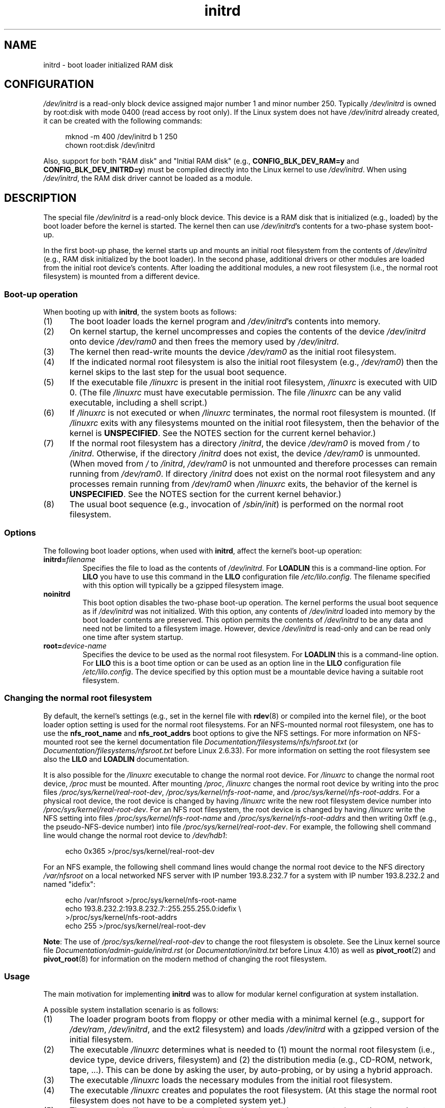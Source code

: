 .\" This man-page is Copyright (C) 1997 John S. Kallal
.\"
.\" SPDX-License-Identifier: Linux-man-pages-copyleft
.\"
.\" If the you wish to distribute versions of this work under other
.\" conditions than the above, please contact the author(s) at the following
.\" for permission:
.\"
.\"  John S. Kallal -
.\"	email: <kallal@voicenet.com>
.\"	mail: 518 Kerfoot Farm RD, Wilmington, DE 19803-2444, USA
.\"	phone: (302)654-5478
.\"
.\" $Id: initrd.4,v 0.9 1997/11/07 05:05:32 kallal Exp kallal $
.TH initrd 4 2024-06-15 "Linux man-pages 6.9.1"
.SH NAME
initrd \- boot loader initialized RAM disk
.SH CONFIGURATION
.I /dev/initrd
is a read-only block device assigned
major number 1 and minor number 250.
Typically
.I /dev/initrd
is owned by
root:disk
with mode 0400 (read access by root only).
If the Linux system does not have
.I /dev/initrd
already created, it can be created with the following commands:
.P
.in +4n
.EX
mknod \-m 400 /dev/initrd b 1 250
chown root:disk /dev/initrd
.EE
.in
.P
Also, support for both "RAM disk" and "Initial RAM disk"
(e.g.,
.B CONFIG_BLK_DEV_RAM=y
and
.BR CONFIG_BLK_DEV_INITRD=y )
must be compiled directly into the Linux kernel to use
.IR /dev/initrd .
When using
.IR /dev/initrd ,
the RAM disk driver cannot be loaded as a module.
.\"
.\"
.\"
.SH DESCRIPTION
The special file
.I /dev/initrd
is a read-only block device.
This device is a RAM disk that is initialized (e.g., loaded)
by the boot loader before the kernel is started.
The kernel then can use
.IR /dev/initrd "'s"
contents for a two-phase system boot-up.
.P
In the first boot-up phase, the kernel starts up
and mounts an initial root filesystem from the contents of
.I /dev/initrd
(e.g., RAM disk initialized by the boot loader).
In the second phase, additional drivers or other modules
are loaded from the initial root device's contents.
After loading the additional modules, a new root filesystem
(i.e., the normal root filesystem) is mounted from a
different device.
.\"
.\"
.\"
.SS Boot-up operation
When booting up with
.BR initrd ,
the system boots as follows:
.IP (1) 5
The boot loader loads the kernel program and
.IR /dev/initrd 's
contents into memory.
.IP (2)
On kernel startup,
the kernel uncompresses and copies the contents of the device
.I /dev/initrd
onto device
.I /dev/ram0
and then frees the memory used by
.IR /dev/initrd .
.IP (3)
The kernel then read-write mounts the device
.I /dev/ram0
as the initial root filesystem.
.IP (4)
If the indicated normal root filesystem is also the initial
root filesystem (e.g.,
.IR /dev/ram0 )
then the kernel skips to the last step for the usual boot sequence.
.IP (5)
If the executable file
.I /linuxrc
is present in the initial root filesystem,
.I /linuxrc
is executed with UID 0.
(The file
.I /linuxrc
must have executable permission.
The file
.I /linuxrc
can be any valid executable, including a shell script.)
.IP (6)
If
.I /linuxrc
is not executed or when
.I /linuxrc
terminates, the normal root filesystem is mounted.
(If
.I /linuxrc
exits with any filesystems mounted on the initial root
filesystem, then the behavior of the kernel is
.BR UNSPECIFIED .
See the NOTES section for the current kernel behavior.)
.IP (7)
If the normal root filesystem has a directory
.IR /initrd ,
the device
.I /dev/ram0
is moved from
.I /
to
.IR /initrd .
Otherwise, if the directory
.I /initrd
does not exist, the device
.I /dev/ram0
is unmounted.
(When moved from
.I /
to
.IR /initrd ,
.I /dev/ram0
is not unmounted and therefore processes can remain running from
.IR /dev/ram0 .
If directory
.I /initrd
does not exist on the normal root filesystem
and any processes remain running from
.I /dev/ram0
when
.I /linuxrc
exits, the behavior of the kernel is
.BR UNSPECIFIED .
See the NOTES section for the current kernel behavior.)
.IP (8)
The usual boot sequence (e.g., invocation of
.IR /sbin/init )
is performed on the normal root filesystem.
.\"
.\"
.\"
.SS Options
The following boot loader options, when used with
.BR initrd ,
affect the kernel's boot-up operation:
.TP
.BI initrd= "filename"
Specifies the file to load as the contents of
.IR /dev/initrd .
For
.B LOADLIN
this is a command-line option.
For
.B LILO
you have to use this command in the
.B LILO
configuration file
.IR /etc/lilo.config .
The filename specified with this
option will typically be a gzipped filesystem image.
.TP
.B noinitrd
This boot option disables the two-phase boot-up operation.
The kernel performs the usual boot sequence as if
.I /dev/initrd
was not initialized.
With this option, any contents of
.I /dev/initrd
loaded into memory by the boot loader contents are preserved.
This option permits the contents of
.I /dev/initrd
to be any data and need not be limited to a filesystem image.
However, device
.I /dev/initrd
is read-only and can be read only one time after system startup.
.TP
.BI root= "device-name"
Specifies the device to be used as the normal root filesystem.
For
.B LOADLIN
this is a command-line option.
For
.B LILO
this is a boot time option or
can be used as an option line in the
.B LILO
configuration file
.IR /etc/lilo.config .
The device specified by this option must be a mountable
device having a suitable root filesystem.
.\"
.\"
.\"
.SS Changing the normal root filesystem
By default,
the kernel's settings
(e.g., set in the kernel file with
.BR rdev (8)
or compiled into the kernel file),
or the boot loader option setting
is used for the normal root filesystems.
For an NFS-mounted normal root filesystem, one has to use the
.B nfs_root_name
and
.B nfs_root_addrs
boot options to give the NFS settings.
For more information on NFS-mounted root see the kernel documentation file
.I Documentation/filesystems/nfs/nfsroot.txt
.\" commit dc7a08166f3a5f23e79e839a8a88849bd3397c32
(or
.I Documentation/filesystems/nfsroot.txt
before Linux 2.6.33).
For more information on setting the root filesystem see also the
.B LILO
and
.B LOADLIN
documentation.
.P
It is also possible for the
.I /linuxrc
executable to change the normal root device.
For
.I /linuxrc
to change the normal root device,
.I /proc
must be mounted.
After mounting
.IR /proc ,
.I /linuxrc
changes the normal root device by writing into the proc files
.IR /proc/sys/kernel/real\-root\-dev ,
.IR /proc/sys/kernel/nfs\-root\-name ,
and
.IR /proc/sys/kernel/nfs\-root\-addrs .
For a physical root device, the root device is changed by having
.I /linuxrc
write the new root filesystem device number into
.IR /proc/sys/kernel/real\-root\-dev .
For an NFS root filesystem, the root device is changed by having
.I /linuxrc
write the NFS setting into files
.I /proc/sys/kernel/nfs\-root\-name
and
.I /proc/sys/kernel/nfs\-root\-addrs
and then writing 0xff (e.g., the pseudo-NFS-device number) into file
.IR /proc/sys/kernel/real\-root\-dev .
For example, the following shell command line would change
the normal root device to
.IR /dev/hdb1 :
.P
.in +4n
.EX
echo 0x365 >/proc/sys/kernel/real\-root\-dev
.EE
.in
.P
For an NFS example, the following shell command lines would change the
normal root device to the NFS directory
.I /var/nfsroot
on a local networked NFS server with IP number 193.8.232.7 for a system with
IP number 193.8.232.2 and named "idefix":
.P
.in +4n
.EX
echo /var/nfsroot >/proc/sys/kernel/nfs\-root\-name
echo 193.8.232.2:193.8.232.7::255.255.255.0:idefix \[rs]
    >/proc/sys/kernel/nfs\-root\-addrs
echo 255 >/proc/sys/kernel/real\-root\-dev
.EE
.in
.P
.BR Note :
The use of
.I /proc/sys/kernel/real\-root\-dev
to change the root filesystem is obsolete.
See the Linux kernel source file
.I Documentation/admin\-guide/initrd.rst
.\" commit 9d85025b0418163fae079c9ba8f8445212de8568
(or
.I Documentation/initrd.txt
before Linux 4.10)
as well as
.BR pivot_root (2)
and
.BR pivot_root (8)
for information on the modern method of changing the root filesystem.
.\" FIXME . Should this manual page  describe the pivot_root mechanism?
.\"
.\"
.\"
.SS Usage
The main motivation for implementing
.B initrd
was to allow for modular kernel configuration at system installation.
.P
A possible system installation scenario is as follows:
.IP (1) 5
The loader program boots from floppy or other media with a minimal kernel
(e.g., support for
.IR /dev/ram ,
.IR /dev/initrd ,
and the ext2 filesystem) and loads
.I /dev/initrd
with a gzipped version of the initial filesystem.
.IP (2)
The executable
.I /linuxrc
determines what is needed to (1) mount the normal root filesystem
(i.e., device type, device drivers, filesystem) and (2) the
distribution media (e.g., CD-ROM, network, tape, ...).
This can be done by asking the user, by auto-probing,
or by using a hybrid approach.
.IP (3)
The executable
.I /linuxrc
loads the necessary modules from the initial root filesystem.
.IP (4)
The executable
.I /linuxrc
creates and populates the root filesystem.
(At this stage the normal root filesystem does not have to be a
completed system yet.)
.IP (5)
The executable
.I /linuxrc
sets
.IR /proc/sys/kernel/real\-root\-dev ,
unmounts
.IR /proc ,
the normal root filesystem and any other filesystems
it has mounted, and then terminates.
.IP (6)
The kernel then mounts the normal root filesystem.
.IP (7)
Now that the filesystem is accessible and intact,
the boot loader can be installed.
.IP (8)
The boot loader is configured to load into
.I /dev/initrd
a filesystem with the set of modules that was used to bring up the system.
(e.g., device
.I /dev/ram0
can be modified, then unmounted, and finally, the image is written from
.I /dev/ram0
to a file.)
.IP (9)
The system is now bootable and additional installation tasks can be
performed.
.P
The key role of
.I /dev/initrd
in the above is to reuse the configuration data during normal system operation
without requiring initial kernel selection, a large generic kernel or,
recompiling the kernel.
.P
A second scenario is for installations where Linux runs on systems with
different hardware configurations in a single administrative network.
In such cases, it may be desirable to use only a small set of kernels
(ideally only one) and to keep the system-specific part of configuration
information as small as possible.
In this case, create a common file
with all needed modules.
Then, only the
.I /linuxrc
file or a file executed by
.I /linuxrc
would be different.
.P
A third scenario is more convenient recovery disks.
Because information like the location of the root filesystem
partition is not needed at boot time, the system loaded from
.I /dev/initrd
can use a dialog and/or auto-detection followed by a
possible sanity check.
.P
Last but not least, Linux distributions on CD-ROM may use
.B initrd
for easy installation from the CD-ROM.
The distribution can use
.B LOADLIN
to directly load
.I /dev/initrd
from CD-ROM without the need of any floppies.
The distribution could also use a
.B LILO
boot floppy and then bootstrap a bigger RAM disk via
.I /dev/initrd
from the CD-ROM.
.\"
.\"
.\"
.SH FILES
.I /dev/initrd
.br
.I /dev/ram0
.br
.I /linuxrc
.br
.I /initrd
.\"
.\"
.\"
.SH NOTES
.IP \[bu] 3
With the current kernel, any filesystems that remain mounted when
.I /dev/ram0
is moved from
.I /
to
.I /initrd
continue to be accessible.
However, the
.I /proc/mounts
entries are not updated.
.IP \[bu]
With the current kernel, if directory
.I /initrd
does not exist, then
.I /dev/ram0
will
.B not
be fully unmounted if
.I /dev/ram0
is used by any process or has any filesystem mounted on it.
If
.I /dev/ram0
is
.B not
fully unmounted, then
.I /dev/ram0
will remain in memory.
.IP \[bu]
Users of
.I /dev/initrd
should not depend on the behavior given in the above notes.
The behavior may change in future versions of the Linux kernel.
.\"
.\"
.\"
.\" .SH AUTHORS
.\" The kernel code for device
.\" .BR initrd
.\" was written by Werner Almesberger <almesber@lrc.epfl.ch> and
.\" Hans Lermen <lermen@elserv.ffm.fgan.de>.
.\" The code for
.\" .BR initrd
.\" was added to the baseline Linux kernel in development version 1.3.73.
.SH SEE ALSO
.BR chown (1),
.BR mknod (1),
.BR ram (4),
.BR freeramdisk (8),
.BR rdev (8)
.P
.I Documentation/admin\-guide/initrd.rst
.\" commit 9d85025b0418163fae079c9ba8f8445212de8568
(or
.I Documentation/initrd.txt
before Linux 4.10)
in the Linux kernel source tree, the LILO documentation,
the LOADLIN documentation, the SYSLINUX documentation
